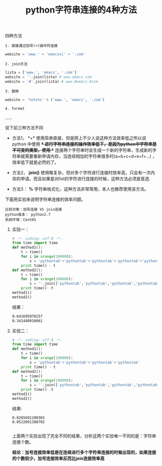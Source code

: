 #+title: python字符串连接的4种方法

**** 四种方法

~1. 直接通过加号(+)操作符连接~

#+BEGIN_SRC python
website = 'www.' + 'emacsvi' + '.com'
#+END_SRC

~2. join方法~

#+BEGIN_SRC python
lista = ['www.', 'emacs', '.com'] 
website = ''.join(lista) # www.emacs.com
website = '#'.join(lista) # www.#emacs.#com
#+END_SRC

~3. 替换~

#+BEGIN_SRC python
website = '%s%s%s' % ('www.', 'emacs', '.com')
#+END_SRC

~4. format~

......

**** 说下前三种方法不同

- 方法1， *+* 使用简单直接，但是网上不少人说这种方法效率低之所以说python 中使用 *+* 进行字符串连接的操作效率低下，是因为python中字符串是不可变的类型，使用 *+* 连接两个字符串时会生成一个新的字符串，生成新的字符串就需要重新申请内存，当连续相加的字符串很多时(a+b+c+d+e+f+...) ，效率低下就是必然的了。

- 方法2， *join()* 使用略复杂，但对多个字符进行连接时效率高，只会有一次内存的申请。而且如果是对list的字符进行连接的时候，这种方法必须是首选.

- 方法3： *%* 字符串格式化，这种方法非常常用，本人也推荐使用该方法。


**** 下面用实验来说明字符串连接的效率问题。

#+BEGIN_SRC text
比较对象：加号连接 VS join连接
python版本： python2.7
系统环境：CentOS
#+END_SRC

****** 实验一：

#+BEGIN_SRC python
# -*- coding: utf-8 -*-
from time import time
def method1():
    t = time()
    for i in xrange(100000):
        s = 'pythontab'+'pythontab'+'pythontab'+'pythontab'+'pythontab'+'pythontab'+'pythontab'+'pythontab'+'pythontab'+'pythontab'+'pythontab'+'pythontab'+'pythontab'+'pythontab'+'pythontab'+'pythontab'+'pythontab'+'pythontab'+'pythontab'+'pythontab'+'pythontab'+'pythontab'+'pythontab'+'pythontab'+'pythontab'+'pythontab'+'pythontab'+'pythontab'+'pythontab'+'pythontab'+'pythontab'+'pythontab'+'pythontab'+'pythontab'+'pythontab'+'pythontab'+'pythontab'+'pythontab'+'pythontab'+'pythontab'+'pythontab'+'pythontab'+'pythontab'+'pythontab'+'pythontab'+'pythontab'
    print time() - t
def method2():
    t = time()
    for i in xrange(100000):
        s = ''.join(['pythontab','pythontab','pythontab','pythontab','pythontab','pythontab','pythontab','pythontab','pythontab','pythontab','pythontab','pythontab','pythontab','pythontab','pythontab','pythontab','pythontab','pythontab','pythontab','pythontab','pythontab','pythontab','pythontab','pythontab','pythontab','pythontab','pythontab','pythontab','pythontab','pythontab','pythontab','pythontab','pythontab','pythontab','pythontab','pythontab','pythontab','pythontab','pythontab','pythontab','pythontab','pythontab','pythontab','pythontab','pythontab','pythontab'])
    print time() -t
method1()
method2()

#+END_SRC


结果：
#+BEGIN_SRC bash
0.641695976257
0.341440916061
#+END_SRC

****** 实验二：
#+BEGIN_SRC python
# -*- coding: utf-8 -*-
from time import time
def method1():
    t = time()
    for i in xrange(100000):
        s = 'pythontab'+'pythontab'+'pythontab'+'pythontab'
    print time() - t
def method2():
    t = time()
    for i in xrange(100000):
        s = ''.join(['pythontab','pythontab','pythontab','pythontab'])
    print time() -t
method1()
method2()
#+END_SRC

结果:
#+BEGIN_SRC text
0.0265691280365
0.0522091388702

#+END_SRC

上面两个实验出现了完全不同的结果，分析这两个实验唯一不同的是：字符串连接个数。

*结论：加号连接效率低是在连续进行多个字符串连接的时候出现的，如果连接的个数较少，加号连接效率反而比join连接效率高*

